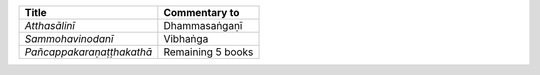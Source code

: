 .. list-table::
  :header-rows: 1
  
  * - Title
    - Commentary to
  * - *Atthasālinī*
    - Dhammasaṅgaṇī
  * - *Sammohavinodanī*
    - Vibhaṅga
  * - *Pañcappakaraṇaṭṭhakathā*
    - Remaining 5 books